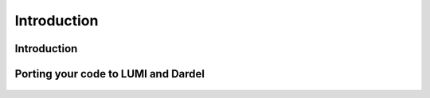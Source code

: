 .. _introduction:


Introduction
============

.. questions::

   - Where does HIP come from?
   - What is the purpose of porting CUDA code to HIP?

.. objectives::

   - Learn where HIP comes from and how it fits into the HPC landscape
   - Understand why researchers may need to start thinking about porting their codes to HIP


Introduction
------------


.. figure:: img/lumi.png
   :scale: 70%
   :alt: LUMI
   :align: center


Porting your code to LUMI and Dardel
------------------------------------

.. figure:: img/diagram_porting5.png
   :scale: 70%
   :alt: Porting overview
   :align: center


.. keypoints::

   - K1



     
